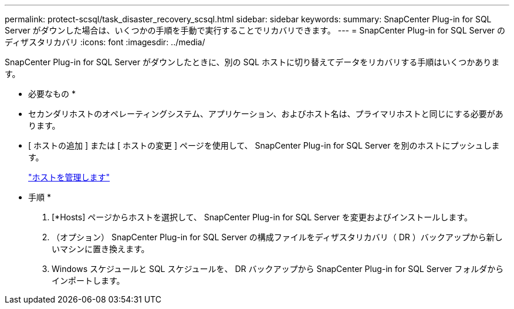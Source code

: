 ---
permalink: protect-scsql/task_disaster_recovery_scsql.html 
sidebar: sidebar 
keywords:  
summary: SnapCenter Plug-in for SQL Server がダウンした場合は、いくつかの手順を手動で実行することでリカバリできます。 
---
= SnapCenter Plug-in for SQL Server のディザスタリカバリ
:icons: font
:imagesdir: ../media/


[role="lead"]
SnapCenter Plug-in for SQL Server がダウンしたときに、別の SQL ホストに切り替えてデータをリカバリする手順はいくつかあります。

* 必要なもの *

* セカンダリホストのオペレーティングシステム、アプリケーション、およびホスト名は、プライマリホストと同じにする必要があります。
* [ ホストの追加 ] または [ ホストの変更 ] ページを使用して、 SnapCenter Plug-in for SQL Server を別のホストにプッシュします。
+
link:https://docs.netapp.com/us-en/snapcenter/admin/concept_manage_hosts.html["ホストを管理します"]



* 手順 *

. [*Hosts] ページからホストを選択して、 SnapCenter Plug-in for SQL Server を変更およびインストールします。
. （オプション） SnapCenter Plug-in for SQL Server の構成ファイルをディザスタリカバリ（ DR ）バックアップから新しいマシンに置き換えます。
. Windows スケジュールと SQL スケジュールを、 DR バックアップから SnapCenter Plug-in for SQL Server フォルダからインポートします。

